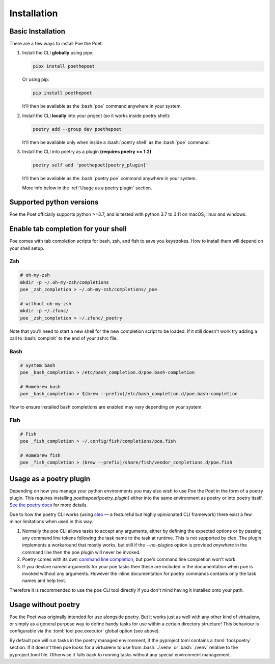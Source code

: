 Installation
============

Basic Installation
------------------

There are a few ways to install Poe the Poet:

1.
  Install the CLI **globally** using pipx:

  .. code-block:: bash

    pipx install poethepoet

  Or using pip:

  .. code-block:: bash

    pip install poethepoet

  It'll then be available as the :bash:`poe` command anywhere in your system.

2.
  Install the CLI **locally** into your project (so it works inside poetry shell):

  .. code-block:: bash

    poetry add --group dev poethepoet

  It'll then be available only when inside a :bash:`poetry shell` as the :bash:`poe` command.
3.
  Install the CLI into poetry as a plugin **(requires poetry >= 1.2)**

  .. code-block:: bash

    poetry self add 'poethepoet[poetry_plugin]'

  It'll then be available as the :bash:`poetry poe` command anywhere in your system.

  More info below in the :ref:`Usage as a poetry plugin` section.

Supported python versions
-------------------------

Poe the Poet officially supports python >=3.7, and is tested with python 3.7 to 3.11 on
macOS, linux and windows.


Enable tab completion for your shell
------------------------------------

Poe comes with tab completion scripts for bash, zsh, and fish to save you keystrokes.
How to install them will depend on your shell setup.

Zsh
~~~

.. code-block:: zsh

  # oh-my-zsh
  mkdir -p ~/.oh-my-zsh/completions
  poe _zsh_completion > ~/.oh-my-zsh/completions/_poe

  # without oh-my-zsh
  mkdir -p ~/.zfunc/
  poe _zsh_completion > ~/.zfunc/_poetry

Note that you'll need to start a new shell for the new completion script to be loaded.
If it still doesn't work try adding a call to :bash:`compinit` to the end of your zshrc
file.

Bash
~~~~

.. code-block:: bash

  # System bash
  poe _bash_completion > /etc/bash_completion.d/poe.bash-completion

  # Homebrew bash
  poe _bash_completion > $(brew --prefix)/etc/bash_completion.d/poe.bash-completion


How to ensure installed bash completions are enabled may vary depending on your system.

Fish
~~~~

.. code-block:: fish

  # Fish
  poe _fish_completion > ~/.config/fish/completions/poe.fish

  # Homebrew fish
  poe _fish_completion > (brew --prefix)/share/fish/vendor_completions.d/poe.fish

Usage as a poetry plugin
------------------------

Depending on how you manage your python environments you may also wish to use Poe the
Poet in the form of a poetry plugin. This requires installing `poethepoet[poetry_plugin]`
either into the same environment as poetry or into poetry itself.
`See the poetry docs <https://python-poetry.org/docs/master/plugins/#using-plugins>`_
for more details.

Due to how the poetry CLI works (using `cleo <https://github.com/python-poetry/cleo>`_ — a
featureful but highly opinionated  CLI framework) there exist a few minor limitations
when used in this way.

1.
  Normally the poe CLI allows tasks to accept any arguments, either by defining the
  expected options or by passing any command line tokens following the task name to the
  task at runtime. This is not supported by cleo. The plugin implements a workaround
  that mostly works, but still if the `--no-plugins` option is provided *anywhere* in
  the command line then the poe plugin will never be invoked.

2.
  Poetry comes with its own
  `command line completion <https://python-poetry.org/docs/#enable-tab-completion-for-bash-fish-or-zsh>`_,
  but poe's command line completion won't work.

3.
  If you declare named arguments for your poe tasks then these are included in the
  documentation when poe is invoked without any arguments. However the inline
  documentation for poetry commands contains only the task names and help text.

Therefore it is recommended to use the poe CLI tool directly if you don't mind having
it installed onto your path.


Usage without poetry
--------------------

Poe the Poet was originally intended for use alongside poetry. But it works just as
well with any other kind of virtualenv, or simply as a general purpose way to define
handy tasks for use within a certain directory structure! This behaviour is configurable
via the :toml:`tool.poe.executor` global option (see above).

By default poe will run tasks in the poetry managed environment, if the pyproject.toml
contains a :toml:`tool.poetry` section. If it doesn't then poe looks for a virtualenv to
use from :bash:`./.venv` or :bash:`./venv` relative to the pyproject.toml file.
Otherwise it falls back to running tasks without any special environment management.


